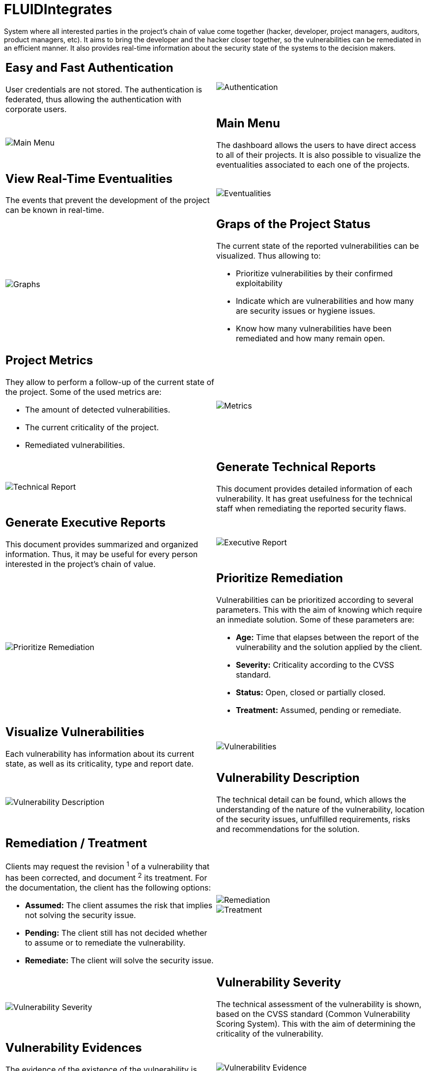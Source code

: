 :slug: products/fluidintegrates/
:category: products
:description: TODO
:keywords: TODO

= FLUIDIntegrates

System where all interested parties in the project's chain of value come together
(hacker, developer, project managers, auditors, product managers, etc).
It aims to bring the developer and the hacker closer together,
so the vulnerabilities can be remediated
in an efficient manner.
It also provides real-time information
about the security state of the systems
to the decision makers.

[role="integrates tb-alt"]
[cols=2, frame="none"]
|====
a|== Easy and Fast Authentication

User credentials are not stored.
The authentication is federated, thus allowing the authentication with corporate users.
a|image::authentication.png[Authentication]

a|image::main-menu.png[Main Menu]
a|== Main Menu

The dashboard allows the users to have direct access to all of their projects.
It is also possible to visualize the eventualities associated to each one of the projects.

a|== View Real-Time Eventualities

The events that prevent the development of the project
can be known in real-time.
a|image::eventualities.png[Eventualities]

a|image::graphs.png[Graphs]

a|== Graps of the Project Status

The current state of the reported vulnerabilities can be visualized.
Thus allowing to:

* Prioritize vulnerabilities by their confirmed exploitability
* Indicate which are vulnerabilities and how many are security issues or hygiene issues.
* Know how many vulnerabilities have been remediated and how many remain open.

a|== Project Metrics

They allow to perform a follow-up of the current state of the project.
Some of the used metrics are:

* The amount of detected vulnerabilities.
* The current criticality of the project.
* Remediated vulnerabilities.
a|image::metrics.png[Metrics]

a|image::technical-report.png[Technical Report]
a|== Generate Technical Reports

This document provides detailed information of each vulnerability.
It has great usefulness for the technical staff when remediating
the reported security flaws.

a|== Generate Executive Reports

This document provides summarized and organized information.
Thus, it may be useful for every person interested in the project's chain of value.

a|image::executive-report.png[Executive Report]

a|image::prioritize-remediation.png[Prioritize Remediation]
a|== Prioritize Remediation

Vulnerabilities can be prioritized according to several parameters.
This with the aim of knowing which require an inmediate solution.
Some of these parameters are:

* *Age:* Time that elapses between the report of the vulnerability and the solution applied
by the client.
* *Severity:* Criticality according to the CVSS standard.
* *Status:* Open, closed or partially closed.
* *Treatment:* Assumed, pending or remediate.

a|== Visualize Vulnerabilities

Each vulnerability has information about its current state,
as well as its criticality, type and report date.
a|image::vulnerabilities.png[Vulnerabilities]

a|image::vulnerability-description.png[Vulnerability Description]
a|== Vulnerability Description

The technical detail can be found, which allows the understanding
of the nature of the vulnerability,
location of the security issues,
unfulfilled requirements,
risks and recommendations for the solution.

a|== Remediation / Treatment

Clients may request the revision ^1^ of a vulnerability that has been corrected,
and document ^2^ its treatment.
For the documentation, the client has the following options:

* *Assumed:* The client assumes the risk that implies not solving the security issue.
* *Pending:* The client still has not decided whether to assume or to remediate the vulnerability.
* *Remediate:* The client will solve the security issue.
a|image::remediation.png[Remediation]

image::treatment.png[Treatment]

a|image::vulnerability-severity.png[Vulnerability Severity]
a|== Vulnerability Severity

The technical assessment of the vulnerability is shown,
based on the CVSS standard (Common Vulnerability Scoring System).
This with the aim of determining the criticality of the vulnerability.

a|== Vulnerability Evidences

The evidence of the existence of the vulnerability is shown graphically.
In some cases, the exploitation process is shown by the means of an animation.
a|image::vulnerability-evidence.gif[Vulnerability Evidence]

a|image::vulnerability-exploitation.png[Vulnerability Exploitation]
a|== Vulnerability Exploit

The *script* used to exploit the vulnerability is shown.
This can be reused to validate the applied corrections.

If the user has acquired a licence of the product link:../fluidasserts/[FLUIDAsserts],
he may reproduce the vulnerability.

a|== Timeline of the Vulnerability

Shows the evolution of the vulnerability across time,
indexing the report dates
and the different closing cycles performed.
This section is of great utility to know the effectiveness of the closing cycles performed.
a|image::timeline.png[Timeline]

a|image::vulnerability-comments.png[Vulnerability Comments]
a|== Solution of Doubts regarding the Vulnerabilities

The users of the project's chain of value, FLUID included,
may exchange insights, doubts or observations
regarding the vulnerability in question.
This section helps the developers to understand where the issue is located,
so a solution can be applied.

a|== Chat with Us

It allows te users to solve doubts regarding the vulnerabilities
or the platform itself.

The engineering team will reply in less than 4 hours in a 8 a.m-5 p.m work schedule.
A notification will also be sent via e-mail
once a reply to the question has been made.
a|image::chat.png[Chat]

a|image::mail.png[Mail]
a|== Notifications via e-mail

Notifications are sent via e-mail to the users of the project's chain of value.
Some of them are:

* Weekly, regarding new reported vulnrabilities.
* When a user comments in a specific vulnerability.
* When a user reports that a vulnerability has been remediated.
* When a validation of the remediation of a vulnerability is made.

a|== Knowledge Base

Users have access to FLUID's Knowledge Base (link:../../kb/[KB]).
Here they can find examples about how to fulfill the security requirements
that are checked in the tests performed.
a|image::knowledge-base.png[Knowledge Base]
|====
